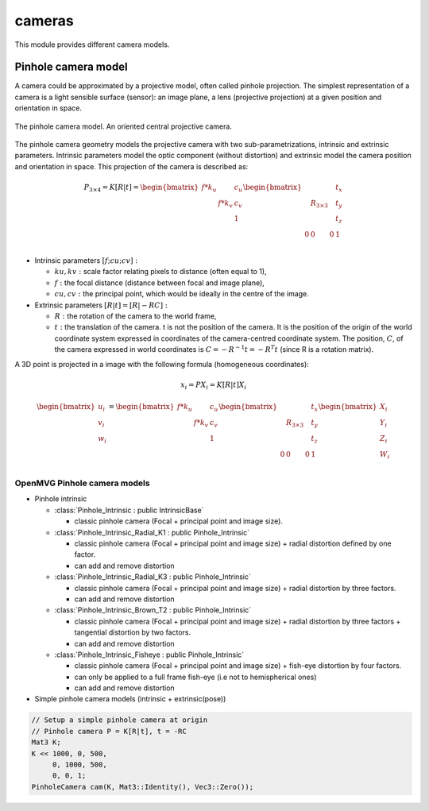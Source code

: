 *******************
cameras
*******************

This module provides different camera models.

Pinhole camera model 
=====================

A camera could be approximated by a projective model, often called pinhole projection.
The simplest representation of a camera is a light sensible surface (sensor): an image plane, a lens
(projective projection) at a given position and orientation in space.

.. figure:: pinholeCamera.png
   :align: center
   
   The pinhole camera model. An oriented central projective camera.

The pinhole camera geometry models the projective camera with two sub-parametrizations,
intrinsic and extrinsic parameters.
Intrinsic parameters model the optic component (without distortion) and extrinsic model the camera position and orientation in space.
This projection of the camera is described as:

.. math::
  P_{3 \times 4} = K [R|t] = 
  \begin{bmatrix}
  f*k_u &  & c_u \\
   & f*k_v & c_v \\
   &  & 1
  \end{bmatrix}
  \begin{bmatrix}
   &  &  & t_x \\
   & R_{3 \times 3} &  & t_y \\
    &  &  & t_z \\
    0 & 0 & 0 & 1\\
  \end{bmatrix}


- Intrinsic parameters :math:`[f; cu; cv]:` 

  * :math:`ku, kv :` scale factor relating pixels to distance (often equal to 1),
  * :math:`f :` the focal distance (distance between focal and image plane),
  * :math:`cu, cv :` the principal point, which would be ideally in the centre of the image.

- Extrinsic parameters :math:`[R|t] = [R| - RC]:`

  * :math:`R :` the rotation of the camera to the world frame,
  * :math:`t :` the translation of the camera. t is not the position of the camera. It is the position of the origin of the world coordinate system expressed in coordinates of the camera-centred coordinate system. The position, :math:`C`, of the camera expressed in world coordinates is :math:`C=-R^{-1} t = -R^T t` (since R is a rotation matrix).

A 3D point is projected in a image with the following formula (homogeneous coordinates):

.. math:: x_i = PX_i = K[R|t]X_i

.. math::
  \begin{bmatrix}
  u_i\\
  v_i\\
  w_i\\
  \end{bmatrix} =
  \begin{bmatrix}
  f*k_u &  & c_u \\
   & f*k_v & c_v \\
   &  & 1\\
  \end{bmatrix}
  \begin{bmatrix}
   &  &  & t_x \\
   & R_{3 \times 3} &  & t_y \\
   &  &  & t_z \\
   0 & 0 & 0 & 1\\
  \end{bmatrix}
  \begin{bmatrix}
  X_i\\
  Y_i\\
  Z_i\\
  W_i\\
  \end{bmatrix}


OpenMVG Pinhole camera models
------------------------------

* Pinhole intrinsic

  * :class:`Pinhole_Intrinsic : public IntrinsicBase` 

    * classic pinhole camera (Focal + principal point and image size).

  * :class:`Pinhole_Intrinsic_Radial_K1 : public Pinhole_Intrinsic`

    * classic pinhole camera (Focal + principal point and image size) + radial distortion defined by one factor.
    * can add and remove distortion

  * :class:`Pinhole_Intrinsic_Radial_K3 : public Pinhole_Intrinsic`

    * classic pinhole camera (Focal + principal point and image size) + radial distortion by three factors.
    * can add and remove distortion

  * :class:`Pinhole_Intrinsic_Brown_T2 : public Pinhole_Intrinsic`

    * classic pinhole camera (Focal + principal point and image size) + radial distortion by three factors + tangential distortion by two factors.
    * can add and remove distortion

  * :class:`Pinhole_Intrinsic_Fisheye : public Pinhole_Intrinsic`

    * classic pinhole camera (Focal + principal point and image size) + fish-eye distortion by four factors.
    * can only be applied to a full frame fish-eye (i.e not to hemispherical ones)
    * can add and remove distortion


* Simple pinhole camera models (intrinsic + extrinsic(pose))

.. code-block:: c++ 

  // Setup a simple pinhole camera at origin
  // Pinhole camera P = K[R|t], t = -RC
  Mat3 K;
  K << 1000, 0, 500,
       0, 1000, 500,
       0, 0, 1;
  PinholeCamera cam(K, Mat3::Identity(), Vec3::Zero());
